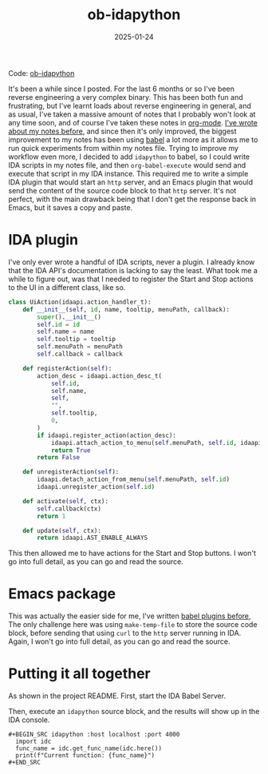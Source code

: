 #+HUGO_BASE_DIR: ../../
#+EXPORT_HUGO_CATEGORIES: reverse engineering,ida,python,emacs
#+DATE: 2025-01-24
#+TITLE: ob-idapython

Code: [[https://github.com/jthorpe6/ob-idapython][ob-idapython]]

It's been a while since I posted. For the last 6 months or so I've been reverse engineering a very complex binary. This has been both fun and frustrating, but I've learnt loads about reverse engineering in general, and as usual, I've taken a massive amount of notes that I probably won't look at any time soon, and of course I've taken these notes in [[https://orgmode.org][org-mode]]. [[https://jthorpe6.github.io/pages/Emacs-For-Pentesters.html][I've wrote about my notes before]], and since then it's only improved, the biggest improvement to my notes has been using [[https://orgmode.org/worg/org-contrib/babel/][babel]] a lot more as it allows me to run quick experiments from within my notes file. Trying to improve my workflow even more, I decided to add =idapython= to babel, so I could write IDA scripts in my notes file, and then =org-babel-execute= would send and execute that script in my IDA instance. This required me to write a simple IDA plugin that would start an =http= server, and an Emacs plugin that would send the content of the source code block to that =http= server. It's not perfect, with the main drawback being that I don't get the response back in Emacs, but it saves a copy and paste.

* IDA plugin
I've only ever wrote a handful of IDA scripts, never a plugin. I already know that the IDA API's documentation is lacking to say the least. What took me a while to figure out, was that I needed to register the Start and Stop actions to the UI in a different class, like so.

#+begin_src python :results output
class UiAction(idaapi.action_handler_t):
    def __init__(self, id, name, tooltip, menuPath, callback):
        super().__init__()
        self.id = id
        self.name = name
        self.tooltip = tooltip
        self.menuPath = menuPath
        self.callback = callback

    def registerAction(self):
        action_desc = idaapi.action_desc_t(
            self.id,
            self.name,
            self,
            "",
            self.tooltip,
            0,
        )
        if idaapi.register_action(action_desc):
            idaapi.attach_action_to_menu(self.menuPath, self.id, idaapi.SETMENU_APP)
            return True
        return False

    def unregisterAction(self):
        idaapi.detach_action_from_menu(self.menuPath, self.id)
        idaapi.unregister_action(self.id)

    def activate(self, ctx):
        self.callback(ctx)
        return 1

    def update(self, ctx):
        return idaapi.AST_ENABLE_ALWAYS
#+end_src

This then allowed me to have actions for the Start and Stop buttons. I won't go into full detail, as you can go and read the source.

* Emacs package
This was actually the easier side for me, I've written [[https://gitlab.com/JxTx/ob-rasm2][babel plugins before]], The only challenge here was using =make-temp-file= to store the source code block, before sending that using =curl= to the =http= server running in IDA. Again, I won't go into full detail, as you can go and read the source.

* Putting it all together
As shown in the project README. First, start the IDA Babel Server.

[[/images/20250124-start_server.png]]

Then, execute an =idapython= source block, and the results will show up in the IDA console.

#+begin_example
  ,#+BEGIN_SRC idapython :host localhost :port 4000
    import idc
    func_name = idc.get_func_name(idc.here())
    print(f"Current function: {func_name}")
  ,#+END_SRC
#+end_example

[[/images/20250124-console.png]]
